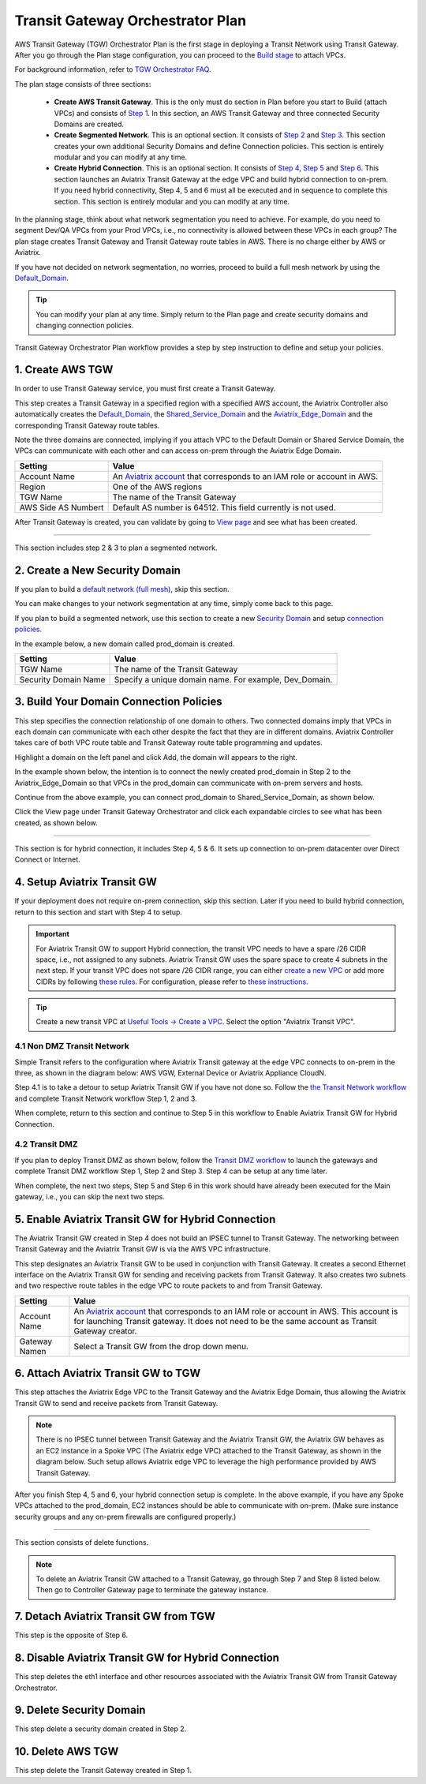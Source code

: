 .. meta::
  :description: TGW Plan
  :keywords: Transit Gateway, AWS Transit Gateway, AWS TGW, TGW orchestrator, Aviatrix Transit network


=========================================================
Transit Gateway Orchestrator Plan
=========================================================


AWS Transit Gateway (TGW) Orchestrator Plan is the first stage in deploying a Transit Network using Transit Gateway. After you go through the Plan 
stage configuration, you can proceed to the `Build stage <https://docs.aviatrix.com/HowTos/tgw_build.html>`_ 
to attach VPCs. 

For background information, refer to `TGW Orchestrator FAQ <https://docs.aviatrix.com/HowTos/tgw_faq.html>`_.

The plan stage consists of three sections:

 - **Create AWS Transit Gateway**. This is the only must do section in Plan before you start to Build (attach VPCs) and consists of `Step 1 <https://docs.aviatrix.com/HowTos/tgw_plan.html#create-aws-tgw>`_. In this section, an AWS Transit Gateway and three connected Security Domains are created.  

 - **Create Segmented Network**. This is an optional section. It consists of `Step 2 <https://docs.aviatrix.com/HowTos/tgw_plan.html#optional-create-a-new-security-domain>`_ and `Step 3 <https://docs.aviatrix.com/HowTos/tgw_plan.html#optional-build-your-domain-connection-policies>`_. This section creates your own additional Security Domains and define Connection policies. This section is entirely modular and you can modify at any time. 

 - **Create Hybrid Connection**. This is an optional section. It consists of `Step 4 <https://docs.aviatrix.com/HowTos/tgw_plan.html#optional-setup-aviatrix-transit-gw>`_, `Step 5 <https://docs.aviatrix.com/HowTos/tgw_plan.html#optional-enable-aviatrix-transit-gw-for-hybrid-connection>`_ and `Step 6 <https://docs.aviatrix.com/HowTos/tgw_plan.html#optional-attach-aviatrix-transit-gw-to-tgw>`_. This section launches an Aviatrix Transit Gateway at the edge VPC and build hybrid connection to on-prem. If you need hybrid connectivity, Step 4, 5 and 6 must all be executed and in sequence to complete this section. This section is entirely modular and you can modify at any time.

In the planning stage, think about what network segmentation you need to achieve. For example, do you need to segment Dev/QA VPCs 
from your Prod VPCs, i.e., no connectivity is allowed between these VPCs in each group? The plan stage creates Transit Gateway and Transit Gateway route tables in AWS. There is no charge either by AWS or Aviatrix.


If you have not decided on network segmentation, no worries, proceed to build a full mesh network by using the `Default_Domain <https://docs.aviatrix.com/HowTos/tgw_faq.html#what-is-the-default-domain>`_. 

.. tip::

 You can modify your plan at any time. Simply return to the Plan page and create security domains and changing connection policies.  


Transit Gateway Orchestrator Plan workflow provides a step by step instruction to define and setup your policies.


1. Create AWS TGW
-------------------------------------------

In order to use Transit Gateway service, you must first create a Transit Gateway. 

This step creates a Transit Gateway in a specified region with a specified AWS account, the Aviatrix Controller also automatically creates 
the `Default_Domain <https://docs.aviatrix.com/HowTos/tgw_faq.html#what-is-the-default-domain>`_, the `Shared_Service_Domain <https://docs.aviatrix.com/HowTos/tgw_faq.html#what-is-the-default-domain>`_ and the `Aviatrix_Edge_Domain <https://docs.aviatrix.com/HowTos/tgw_faq.html#what-is-the-aviatrix-edge-domain>`_ and the corresponding Transit Gateway route tables. 

|create_tgw|

Note the three domains are connected, implying if you attach VPC to the Default Domain or Shared Service Domain, the VPCs can communicate with each other and can access on-prem through the Aviatrix Edge Domain.  


==========================================      ==========
**Setting**                                     **Value**
==========================================      ==========
Account Name                                    An `Aviatrix account <http://docs.aviatrix.com/HowTos/aviatrix_account.html#account>`_ that corresponds to an IAM role or account in AWS. 
Region                                          One of the AWS regions
TGW Name                                        The name of the Transit Gateway
AWS Side AS Numbert                             Default AS number is 64512. This field currently is not used.
==========================================      ==========

After Transit Gateway is created, you can validate by going to `View page <https://docs.aviatrix.com/HowTos/tgw_faq.html#what-can-be-displayed-at-the-view-page>`_ and see what has been created. 

--------------------------------------------------------------------------------------------------------------------

This section includes step 2 & 3 to plan a segmented network. 

2. Create a New Security Domain
--------------------------------------------------

If you plan to build a `default network (full mesh) <https://docs.aviatrix.com/HowTos/tgw_design_patterns.html#Full-mesh-network-design>`_, skip this section. 

You can make changes to your network segmentation at any time, simply come back to this page. 

If you plan to build a segmented network, use this section to create a new `Security Domain <https://docs.aviatrix.com/HowTos/tgw_faq.html#What-is-a-Security-Domain>`_ and setup `connection policies <https://docs.aviatrix.com/HowTos/tgw_faq.html#what-is-a-connection-policy>`_. 


In the example below, a new domain called prod_domain is created. 

|new_domain|

==========================================      ==========
**Setting**                                     **Value**
==========================================      ==========
TGW Name                                        The name of the Transit Gateway
Security Domain Name                            Specify a unique domain name. For example, Dev_Domain.
==========================================      ==========

3. Build Your Domain Connection Policies
----------------------------------------------------

This step specifies the connection relationship of one domain to others. Two connected domains imply that VPCs in 
each domain can communicate with each other despite the fact that they are in different domains. Aviatrix Controller takes
care of both VPC route table and Transit Gateway route table programming and updates. 

Highlight a domain on the left panel and click Add, the domain will appears to the right. 

In the example shown below, the intention is to connect the newly created prod_domain in Step 2 to the Aviatrix_Edge_Domain so that VPCs in the prod_domain can communicate with on-prem servers and hosts. 


|connect_domain_1|

Continue from the above example, you can connect prod_domain to Shared_Service_Domain, as shown below. 

|connect_domain_2|

Click the View page under Transit Gateway Orchestrator and click each expandable circles to see what has been created, 
as shown below.  

|plan_view|

-----------------------------------------------------------------------------------------------------------------------

This section is for hybrid connection, it includes Step 4, 5 & 6. It sets up connection to on-prem datacenter over 
Direct Connect or Internet. 

4. Setup Aviatrix Transit GW  
------------------------------------------------------------------

If your deployment does not require on-prem connection, skip this section. Later if you need to build hybrid 
connection, return to this section and start with Step 4 to setup. 

.. important::

 For Aviatrix Transit GW to support Hybrid connection, the transit VPC needs to have a spare /26 CIDR space, i.e., not assigned to any subnets. Aviatrix Transit GW uses the spare space to create 4 subnets in the next step. If your transit VPC does not spare /26 CIDR range, you can either `create a new VPC <https://docs.aviatrix.com/HowTos/create_vpc.html>`_ or add more CIDRs by following `these rules <https://docs.aws.amazon.com/vpc/latest/userguide/VPC_Subnets.html#vpc-resize>`_. For configuration, please refer to `these instructions <https://docs.aws.amazon.com/vpc/latest/userguide/working-with-vpcs.html#add-ipv4-cidr>`_.

.. tip::

  Create a new transit VPC at `Useful Tools -> Create a VPC <https://docs.aviatrix.com/HowTos/create_vpc.html>`_. Select the option "Aviatrix Transit VPC". 

4.1 Non DMZ Transit Network
~~~~~~~~~~~~~~~~~~~~~~~~~~~~~~

Simple Transit refers to the configuration where Aviatrix Transit gateway at the edge VPC connects to on-prem in the three, as shown in the diagram below: AWS VGW, External Device or Aviatrix Appliance CloudN. 

|transit_gw|

Step 4.1 is to take a detour to setup Aviatrix Transit GW if you have not done so. Follow the `the Transit Network workflow <https://docs.aviatrix.com/HowTos/transitvpc_workflow.html>`_ and complete Transit Network workflow Step 1, 2 and 3. 

When complete, return to this section and continue to Step 5 in this workflow to Enable Aviatrix Transit GW for Hybrid Connection. 


4.2 Transit DMZ
~~~~~~~~~~~~~~~~~

If you plan to deploy Transit DMZ as shown below, follow the `Transit DMZ workflow <https://docs.aviatrix.com/HowTos/transit_dmz_workflow.html>`_ to launch the gateways and complete Transit DMZ workflow Step 1, Step 2 and Step 3. Step 4 can be setup at any time later.  

|transit_dmz|

When complete, the next two steps, Step 5 and Step 6 in this work should have already been executed for the Main gateway, i.e., you can skip the next two steps. 


5. Enable Aviatrix Transit GW for Hybrid Connection
---------------------------------------------------------------

The Aviatrix Transit GW created in Step 4 does not build an IPSEC tunnel to Transit Gateway. The networking between Transit Gateway and the Aviatrix Transit GW is via the AWS VPC infrastructure. 

This step designates an Aviatrix Transit GW to be used in conjunction with Transit Gateway. It creates a second Ethernet interface on the Aviatrix Transit GW for sending and receiving packets from Transit Gateway. It also creates two subnets and two respective route tables in the edge VPC to route packets to and from Transit Gateway. 


==========================================      ==========
**Setting**                                     **Value**
==========================================      ==========
Account Name                                    An `Aviatrix account <http://docs.aviatrix.com/HowTos/aviatrix_account.html#account>`_ that corresponds to an IAM role or account in AWS. This account is for launching Transit gateway. It does not need to be the same account as Transit Gateway creator. 
Gateway Namen                                   Select a Transit GW from the drop down menu. 
==========================================      ==========

6. Attach Aviatrix Transit GW to TGW
------------------------------------------------------------------

This step attaches the Aviatrix Edge VPC to the Transit Gateway and the Aviatrix Edge Domain, thus allowing the Aviatrix Transit GW to send and receive packets from Transit Gateway. 

.. Note::
 
 There is no IPSEC tunnel between Transit Gateway and the Aviatrix Transit GW, the Aviatrix GW behaves as an EC2 instance in a Spoke VPC (The Aviatrix edge VPC) attached to the Transit Gateway, as shown in the diagram below. Such setup allows Aviatrix edge VPC to leverage the high performance provided by AWS Transit Gateway. 

|transit_complete|

After you finish Step 4, 5 and 6, your hybrid connection setup is complete. In the above example, 
if you have any Spoke VPCs attached to the prod_domain, EC2 instances should be able to communicate with 
on-prem. (Make sure instance security groups and any on-prem firewalls are configured properly.)


------------------------------------------------------------------------------------------------

This section consists of delete functions. 

.. note::

 To delete an Aviatrix Transit GW attached to a Transit Gateway, go through Step 7 and Step 8 listed below. Then go to Controller Gateway page to terminate the gateway instance. 

7. Detach Aviatrix Transit GW from TGW
----------------------------------------------------

This step is the opposite of Step 6.

8. Disable Aviatrix Transit GW for Hybrid Connection
------------------------------------------------------------------

This step deletes the eth1 interface and other resources associated with the  Aviatrix Transit GW 
from Transit Gateway Orchestrator. 

9. Delete Security Domain
---------------------------

This step delete a security domain created in Step 2. 

10. Delete AWS TGW
------------------

This step delete the Transit Gateway created in Step 1. 

.. |create_tgw| image:: tgw_plan_media/create_tgw.png
   :scale: 30%

.. |connect_domain_1| image:: tgw_plan_media/connect_domain_1.png
   :scale: 30%

.. |connect_domain_2| image:: tgw_plan_media/connect_domain_2.png
   :scale: 30%

.. |new_domain| image:: tgw_plan_media/new_domain.png
   :scale: 30%

.. |plan_view| image:: tgw_plan_media/plan_view.png
   :scale: 30%

.. |transit_gw| image:: tgw_plan_media/transit_gw.png
   :scale: 30%

.. |transit_dmz| image:: tgw_plan_media/transit_dmz.png
   :scale: 30%

.. |transit_complete| image:: tgw_plan_media/transit_complete.png
   :scale: 30%

.. disqus::
